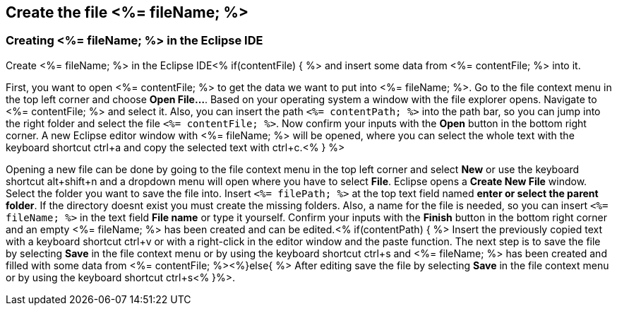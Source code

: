 == Create the file <%= fileName; %>

=== Creating <%= fileName; %> in the Eclipse IDE

Create <%= fileName; %> in the Eclipse IDE<% if(contentFile) { %> and insert some data from <%= contentFile; %> into it.

First, you want to open <%= contentFile; %> to get the data we want to put into <%= fileName; %>.
Go to the file context menu in the top left corner and choose *Open File...*. 
Based on your operating system a window with the file explorer opens. Navigate to <%= contentFile; %> and select it. Also, you can insert the path `<%= contentPath; %>` into the path bar, so you can jump into the right folder and select the file `<%= contentFile; %>`. 
Now confirm your inputs with the *Open* button in the bottom right corner.
A new Eclipse editor window with <%= fileName; %> will be opened, where you can select the whole text with the keyboard shortcut ctrl+a and copy the selected text with ctrl+c.<% } %>

Opening a new file can be done by going to the file context menu in the top left corner and select *New* or use the keyboard shortcut alt+shift+n and a dropdown menu will open where you have to select *File*.
Eclipse opens a *Create New File* window. Select the folder you want to save the file into. Insert `<%= filePath; %>` at the top text field named *enter or select the parent folder*. If the directory doesnt exist you must create the missing folders.
Also, a name for the file is needed, so you can insert `<%= fileName; %>` in the text field *File name* or type it yourself. 
Confirm your inputs with the *Finish* button in the bottom right corner and an empty <%= fileName; %> has been created and can be edited.<% if(contentPath) { %> 
Insert the previously copied text with a keyboard shortcut ctrl+v or with a right-click in the editor window and the paste function.
The next step is to save the file by selecting *Save* in the file context menu or by using the keyboard shortcut ctrl+s and <%= fileName; %> has been created and filled with some data from <%= contentFile; %><%}else{ %> After editing save the file by selecting *Save* in the file context menu or by using the keyboard shortcut ctrl+s<% }%>.